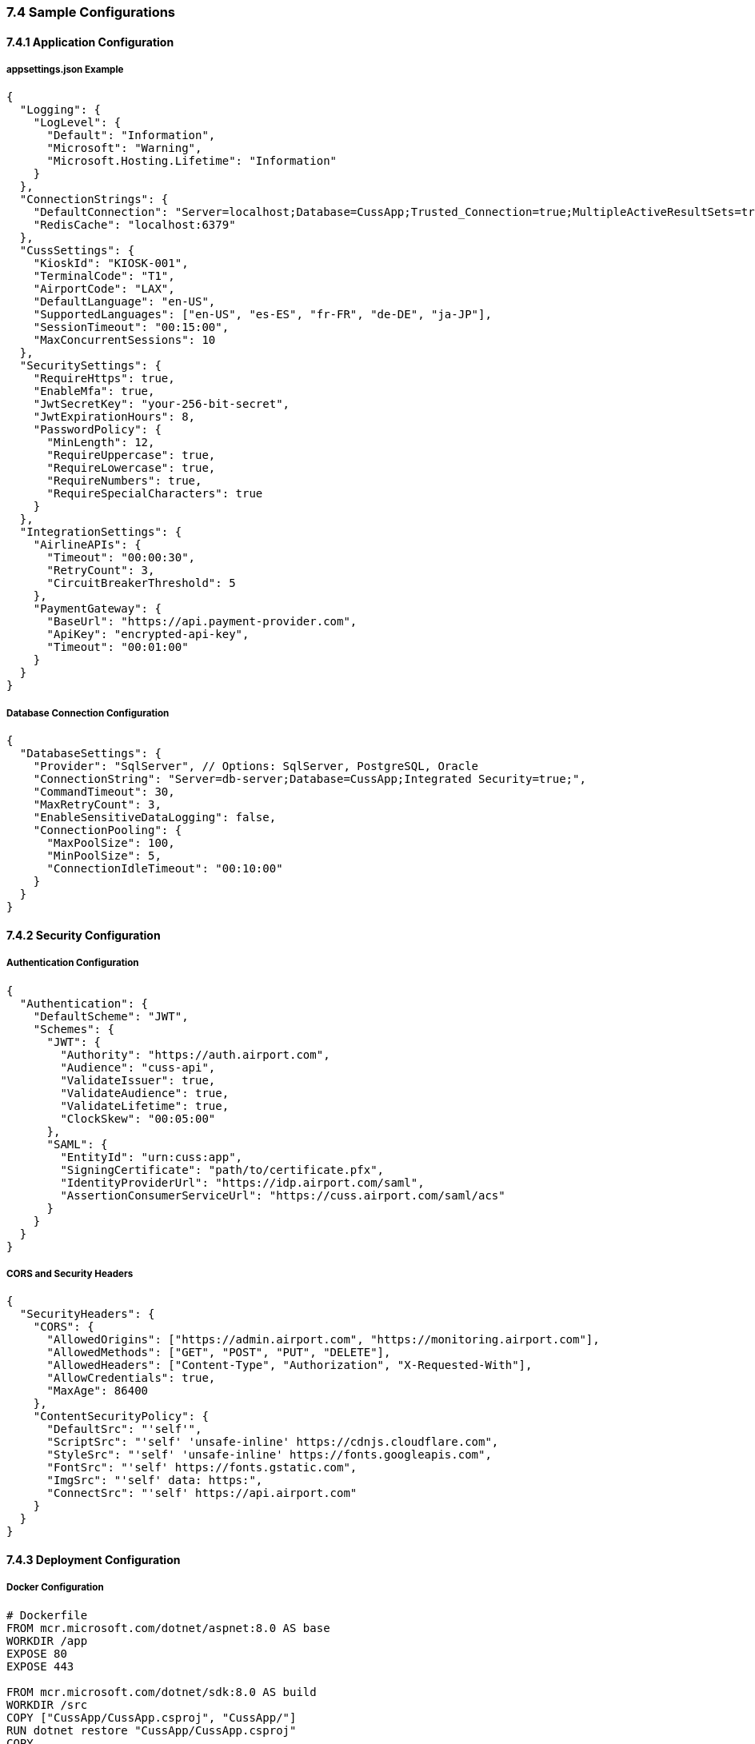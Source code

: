 === 7.4 Sample Configurations

==== 7.4.1 Application Configuration

===== appsettings.json Example
[source,json]
----
{
  "Logging": {
    "LogLevel": {
      "Default": "Information",
      "Microsoft": "Warning",
      "Microsoft.Hosting.Lifetime": "Information"
    }
  },
  "ConnectionStrings": {
    "DefaultConnection": "Server=localhost;Database=CussApp;Trusted_Connection=true;MultipleActiveResultSets=true",
    "RedisCache": "localhost:6379"
  },
  "CussSettings": {
    "KioskId": "KIOSK-001",
    "TerminalCode": "T1",
    "AirportCode": "LAX",
    "DefaultLanguage": "en-US",
    "SupportedLanguages": ["en-US", "es-ES", "fr-FR", "de-DE", "ja-JP"],
    "SessionTimeout": "00:15:00",
    "MaxConcurrentSessions": 10
  },
  "SecuritySettings": {
    "RequireHttps": true,
    "EnableMfa": true,
    "JwtSecretKey": "your-256-bit-secret",
    "JwtExpirationHours": 8,
    "PasswordPolicy": {
      "MinLength": 12,
      "RequireUppercase": true,
      "RequireLowercase": true,
      "RequireNumbers": true,
      "RequireSpecialCharacters": true
    }
  },
  "IntegrationSettings": {
    "AirlineAPIs": {
      "Timeout": "00:00:30",
      "RetryCount": 3,
      "CircuitBreakerThreshold": 5
    },
    "PaymentGateway": {
      "BaseUrl": "https://api.payment-provider.com",
      "ApiKey": "encrypted-api-key",
      "Timeout": "00:01:00"
    }
  }
}
----

===== Database Connection Configuration
[source,json]
----
{
  "DatabaseSettings": {
    "Provider": "SqlServer", // Options: SqlServer, PostgreSQL, Oracle
    "ConnectionString": "Server=db-server;Database=CussApp;Integrated Security=true;",
    "CommandTimeout": 30,
    "MaxRetryCount": 3,
    "EnableSensitiveDataLogging": false,
    "ConnectionPooling": {
      "MaxPoolSize": 100,
      "MinPoolSize": 5,
      "ConnectionIdleTimeout": "00:10:00"
    }
  }
}
----

==== 7.4.2 Security Configuration

===== Authentication Configuration
[source,json]
----
{
  "Authentication": {
    "DefaultScheme": "JWT",
    "Schemes": {
      "JWT": {
        "Authority": "https://auth.airport.com",
        "Audience": "cuss-api",
        "ValidateIssuer": true,
        "ValidateAudience": true,
        "ValidateLifetime": true,
        "ClockSkew": "00:05:00"
      },
      "SAML": {
        "EntityId": "urn:cuss:app",
        "SigningCertificate": "path/to/certificate.pfx",
        "IdentityProviderUrl": "https://idp.airport.com/saml",
        "AssertionConsumerServiceUrl": "https://cuss.airport.com/saml/acs"
      }
    }
  }
}
----

===== CORS and Security Headers
[source,json]
----
{
  "SecurityHeaders": {
    "CORS": {
      "AllowedOrigins": ["https://admin.airport.com", "https://monitoring.airport.com"],
      "AllowedMethods": ["GET", "POST", "PUT", "DELETE"],
      "AllowedHeaders": ["Content-Type", "Authorization", "X-Requested-With"],
      "AllowCredentials": true,
      "MaxAge": 86400
    },
    "ContentSecurityPolicy": {
      "DefaultSrc": "'self'",
      "ScriptSrc": "'self' 'unsafe-inline' https://cdnjs.cloudflare.com",
      "StyleSrc": "'self' 'unsafe-inline' https://fonts.googleapis.com",
      "FontSrc": "'self' https://fonts.gstatic.com",
      "ImgSrc": "'self' data: https:",
      "ConnectSrc": "'self' https://api.airport.com"
    }
  }
}
----

==== 7.4.3 Deployment Configuration

===== Docker Configuration
[source,dockerfile]
----
# Dockerfile
FROM mcr.microsoft.com/dotnet/aspnet:8.0 AS base
WORKDIR /app
EXPOSE 80
EXPOSE 443

FROM mcr.microsoft.com/dotnet/sdk:8.0 AS build
WORKDIR /src
COPY ["CussApp/CussApp.csproj", "CussApp/"]
RUN dotnet restore "CussApp/CussApp.csproj"
COPY . .
WORKDIR "/src/CussApp"
RUN dotnet build "CussApp.csproj" -c Release -o /app/build

FROM build AS publish
RUN dotnet publish "CussApp.csproj" -c Release -o /app/publish

FROM base AS final
WORKDIR /app
COPY --from=publish /app/publish .
ENTRYPOINT ["dotnet", "CussApp.dll"]
----

===== Kubernetes Deployment
[source,yaml]
----
apiVersion: apps/v1
kind: Deployment
metadata:
  name: cuss-app
  labels:
    app: cuss-app
spec:
  replicas: 3
  selector:
    matchLabels:
      app: cuss-app
  template:
    metadata:
      labels:
        app: cuss-app
    spec:
      containers:
      - name: cuss-app
        image: cussapp:latest
        ports:
        - containerPort: 80
        - containerPort: 443
        env:
        - name: ASPNETCORE_ENVIRONMENT
          value: "Production"
        - name: ConnectionStrings__DefaultConnection
          valueFrom:
            secretKeyRef:
              name: cuss-secrets
              key: database-connection
        resources:
          requests:
            memory: "512Mi"
            cpu: "250m"
          limits:
            memory: "1Gi"
            cpu: "500m"
        livenessProbe:
          httpGet:
            path: /health
            port: 80
          initialDelaySeconds: 30
          periodSeconds: 10
        readinessProbe:
          httpGet:
            path: /ready
            port: 80
          initialDelaySeconds: 5
          periodSeconds: 5
----

==== 7.4.4 Monitoring Configuration

===== Application Insights Configuration
[source,json]
----
{
  "ApplicationInsights": {
    "InstrumentationKey": "your-instrumentation-key",
    "TelemetryInitializers": {
      "CloudRoleNameInitializer": "CussApp",
      "CloudRoleInstanceInitializer": "${COMPUTERNAME}"
    },
    "Sampling": {
      "MaxTelemetryItemsPerSecond": 20,
      "SamplingPercentage": 100.0
    },
    "LiveMetrics": {
      "QuickPulseServiceEndpoint": "https://rt.services.visualstudio.com/"
    }
  }
}
----

===== Logging Configuration
[source,json]
----
{
  "Serilog": {
    "Using": ["Serilog.Sinks.Console", "Serilog.Sinks.File", "Serilog.Sinks.ApplicationInsights"],
    "MinimumLevel": {
      "Default": "Information",
      "Override": {
        "Microsoft": "Warning",
        "System": "Warning"
      }
    },
    "WriteTo": [
      {
        "Name": "Console",
        "Args": {
          "outputTemplate": "[{Timestamp:HH:mm:ss} {Level:u3}] {Message:lj} <s:{SourceContext}>{NewLine}{Exception}"
        }
      },
      {
        "Name": "File",
        "Args": {
          "path": "logs/cuss-app-.txt",
          "rollingInterval": "Day",
          "retainedFileCountLimit": 30,
          "fileSizeLimitBytes": 104857600,
          "rollOnFileSizeLimit": true
        }
      },
      {
        "Name": "ApplicationInsights",
        "Args": {
          "instrumentationKey": "your-instrumentation-key",
          "telemetryConverter": "Serilog.Sinks.ApplicationInsights.Sinks.ApplicationInsights.TelemetryConverters.TraceTelemetryConverter, Serilog.Sinks.ApplicationInsights"
        }
      }
    ],
    "Enrich": ["FromLogContext", "WithMachineName", "WithThreadId"]
  }
}
----